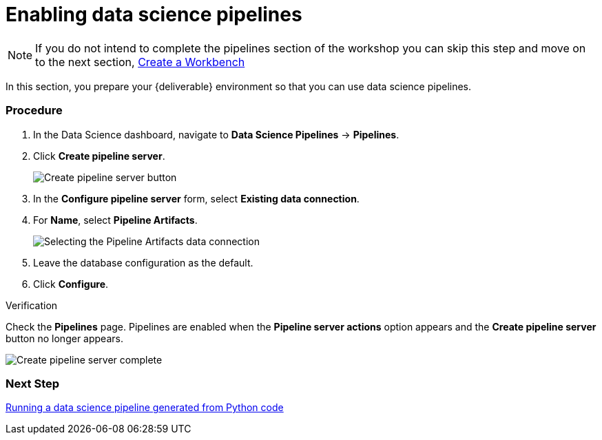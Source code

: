 [id='enabling-data-science-pipelines_{context}']
= Enabling data science pipelines


NOTE: If you do not intend to complete the pipelines section of the workshop you can skip this step and move on to the next section, xref:fraud-detection:creating-a-workbench.adoc[Create a Workbench]


In this section, you prepare your {deliverable} environment so that you can use data science pipelines.

=== Procedure

. In the Data Science dashboard, navigate to *Data Science Pipelines* -> *Pipelines*.

. Click *Create pipeline server*.
+
image::projects/ds-project-create-pipeline-server.png[Create pipeline server button]

. In the *Configure pipeline server* form, select *Existing data connection*.

. For *Name*, select *Pipeline Artifacts*.
+
image::projects/ds-project-create-pipeline-server-form.png[Selecting the Pipeline Artifacts data connection]

. Leave the database configuration as the default.

. Click *Configure*.

.Verification

Check the *Pipelines* page. Pipelines are enabled when the *Pipeline server actions* option appears and the *Create pipeline server* button no longer appears.

image::projects/ds-project-create-pipeline-server-complete.png[Create pipeline server complete]

=== Next Step

xref:fraud-detection:running-a-pipeline-generated-from-python-code.adoc[Running a data science pipeline generated from Python code]



